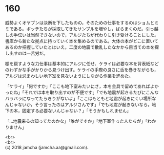 #+OPTIONS: toc:nil
#+OPTIONS: \n:t

* 160

  威勢よくオヤブンは決断を下したものの，そのための仕事をするのはショムとミミである。ボッチたちが採取してきたサンプルを増やし，ばらまくのだ。引っ越しの手伝いは当然できないので，アルジたちが代わりに引き受けることにした。書庫から新たな拠点に持っていく本を集めるのである。大体の本がどこに置いてあるのか把握していたとはいえ，二度の地震で散乱したなかから目当ての本を探し出すのは一苦労だ。

  棚を戻すような力仕事は基本的にアルジに任せ，ケライは必要な本を背表紙などのわずかな手がかりから見つけ出す。ケライの手際の良さに舌を巻きながらも，アルジは忌まわしい地下室を見ないようにしながら作業を進めた。

  「ケライ」「何ですか」「ここも地下室みたいにさ，本を金具で留めてあればよかったね」「それでは本を取り出すのが不便です」「でも地震が起きるたびにこんなバラバラになってたらきりがないよ」「ここはもともと地震が起きにくい場所なんじゃないか，そう言ったのはアルジさんです」「でも地震が起きないなら，地下の本，固定する必要ないんじゃない？」「そうかもしれません」

  「…地震来るの知ってたのかな」「誰がですか」「地下室作った人たちが」「わかりません」

  <br>
  <br>
  (c) 2018 jamcha (jamcha.aa@gmail.com).

  [[http://creativecommons.org/licenses/by-nc-sa/4.0/deed][file:http://i.creativecommons.org/l/by-nc-sa/4.0/88x31.png]]
